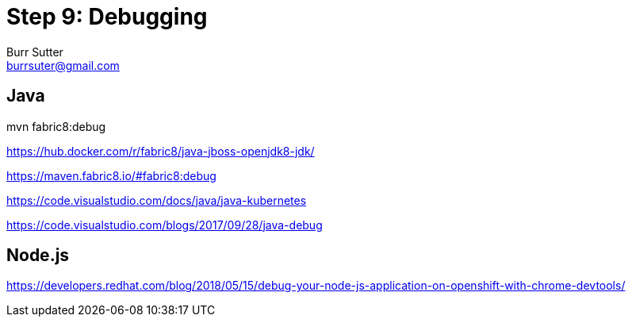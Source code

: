 = Step 9: Debugging
Burr Sutter <burrsuter@gmail.com>

== Java
mvn fabric8:debug

https://hub.docker.com/r/fabric8/java-jboss-openjdk8-jdk/

https://maven.fabric8.io/#fabric8:debug

https://code.visualstudio.com/docs/java/java-kubernetes

https://code.visualstudio.com/blogs/2017/09/28/java-debug

== Node.js
https://developers.redhat.com/blog/2018/05/15/debug-your-node-js-application-on-openshift-with-chrome-devtools/